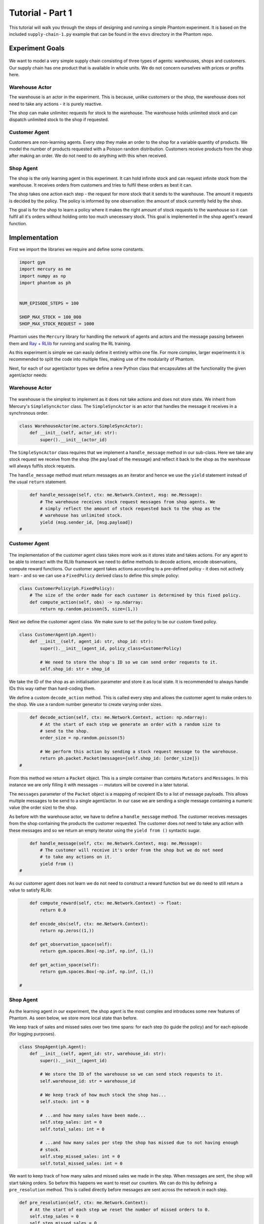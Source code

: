 .. _tutorial1:

Tutorial - Part 1
=================

This tutorial will walk you through the steps of designing and running a simple Phantom
experiment. It is based on the included ``supply-chain-1.py`` example that can be found
in the ``envs`` directory in the Phantom repo.


Experiment Goals
----------------

.. figure:: /img/icons/tasks.svg
   :width: 15%
   :figclass: align-center

We want to model a very simple supply chain consisting of three types of agents:
warehouses, shops and customers. Our supply chain has one product that is available in
whole units. We do not concern ourselves with prices or profits here.

.. figure:: /img/supply-chain.svg
   :width: 80%
   :figclass: align-center


Warehouse Actor
^^^^^^^^^^^^^^^

The warehouse is an actor in the experiment. This is because, unlike customers or the
shop, the warehouse does not need to take any actions - it is purely reactive.

The shop can make unlimitec requests for stock to the warehouse. The warehouse holds
unlimited stock and can dispatch unlimited stock to the shop if requested.

.. figure:: /img/supply-chain-warehouse.svg
   :width: 60%
   :figclass: align-center



Customer Agent
^^^^^^^^^^^^^^

Customers are non-learning agents. Every step they make an order to the shop for a
variable quantity of products. We model the number of products requested with a Poisson
random distribution. Customers receive products from the shop after making an order. We
do not need to do anything with this when received.

.. figure:: /img/supply-chain-customer.svg
   :width: 55%
   :figclass: align-center



Shop Agent
^^^^^^^^^^

The shop is the only learning agent in this experiment. It can hold infinite stock and
can request infinite stock from the warehouse. It receives orders from customers and
tries to fulfil these orders as best it can.

The shop takes one action each step - the request for more stock that it sends to the
warehouse. The amount it requests is decided by the policy. The policy is informed by
one observation: the amount of stock currently held by the shop.

The goal is for the shop to learn a policy where it makes the right amount of stock
requests to the warehouse so it can fulfil all it's orders without holding onto too much
unecessary stock. This goal is implemented in the shop agent's reward function.

.. figure:: /img/supply-chain-shop.svg
   :width: 90%
   :figclass: align-center


Implementation
--------------

First we import the libraries we require and define some constants.

.. code-block:: python

    import gym
    import mercury as me
    import numpy as np
    import phantom as ph


    NUM_EPISODE_STEPS = 100

    SHOP_MAX_STOCK = 100_000
    SHOP_MAX_STOCK_REQUEST = 1000

Phantom uses the ``Mercury`` library for handling the network of agents and actors and
the message passing between them and `Ray + RLlib <https://docs.ray.io/en/master/index.html>`_
for running and scaling the RL training.

As this experiment is simple we can easily define it entirely within one file. For more
complex, larger experiments it is recommended to split the code into multiple files,
making use of the modularity of Phantom.

Next, for each of our agent/actor types we define a new Python class that encapsulates
all the functionality the given agent/actor needs:


Warehouse Actor
^^^^^^^^^^^^^^^

.. figure:: /img/icons/warehouse.svg
   :width: 15%
   :figclass: align-center

The warehouse is the simplest to implement as it does not take actions and does not
store state. We inherit from Mercury's ``SimpleSyncActor`` class. The ``SimpleSyncActor``
is an actor that handles the message it receives in a synchronous order.

.. code-block:: python

    class WarehouseActor(me.actors.SimpleSyncActor):
        def __init__(self, actor_id: str):
            super().__init__(actor_id)


The ``SimpleSyncActor`` class requires that we implement a ``handle_message`` method in
our sub-class. Here we take any stock request we receive from the shop (the ``payload``
of the message) and reflect it back to the shop as the warehouse will always fulfils
stock requests.

The ``handle_message`` method must return messages as an iterator and hence we use the
``yield`` statement instead of the usual ``return`` statement.


.. code-block:: python

        def handle_message(self, ctx: me.Network.Context, msg: me.Message):
            # The warehouse receives stock request messages from shop agents. We
            # simply reflect the amount of stock requested back to the shop as the
            # warehouse has unlimited stock.
            yield (msg.sender_id, [msg.payload])
    #

Customer Agent
^^^^^^^^^^^^^^

.. figure:: /img/icons/customer.svg
   :width: 15%
   :figclass: align-center

The implementation of the customer agent class takes more work as it stores state and
takes actions. For any agent to be able to interact with the RLlib framework we need to
define methods to decode actions, encode observations, compute reward functions. Our
customer agent takes actions according to a pre-defined policy - it does not actively
learn - and so we can use a ``FixedPolicy`` derived class to define this simple policy:

.. code-block:: python

    class CustomerPolicy(ph.FixedPolicy):
        # The size of the order made for each customer is determined by this fixed policy.
        def compute_action(self, obs) -> np.ndarray:
            return np.random.poisson(5, size=(1,))

Next we define the customer agent class. We make sure to set the policy to be our
custom fixed policy.

.. code-block:: python

    class CustomerAgent(ph.Agent):
        def __init__(self, agent_id: str, shop_id: str):
            super().__init__(agent_id, policy_class=CustomerPolicy)

            # We need to store the shop's ID so we can send order requests to it.
            self.shop_id: str = shop_id

We take the ID of the shop as an initialisation parameter and store it as local state.
It is recommended to always handle IDs this way rather than hard-coding them.

We define a custom ``decode_action`` method. This is called every step and allows the
customer agent to make orders to the shop. We use a random number generator to create
varying order sizes.

.. code-block:: python

        def decode_action(self, ctx: me.Network.Context, action: np.ndarray):
            # At the start of each step we generate an order with a random size to
            # send to the shop.
            order_size = np.random.poisson(5)

            # We perform this action by sending a stock request message to the warehouse.
            return ph.packet.Packet(messages={self.shop_id: [order_size]})
    #

From this method we return a ``Packet`` object. This is a simple container than contains
``Mutators`` and ``Messages``. In this instance we are only filling it with messages --
mutators will be covered in a later tutorial.

The ``messages`` parameter of the ``Packet`` object is a mapping of recipient IDs to a
list of message payloads. This allows multiple messages to be send to a single
agent/actor. In our case we are sending a single message containing a numeric value
(the order size) to the shop.

As before with the warehouse actor, we have to define a ``handle_message`` method. The
customer receives messages from the shop containing the products the customer requested.
The customer does not need to take any action with these messages and so we return an
empty iterator using the ``yield from ()`` syntactic sugar.

.. code-block:: python

        def handle_message(self, ctx: me.Network.Context, msg: me.Message):
            # The customer will receive it's order from the shop but we do not need
            # to take any actions on it.
            yield from ()
    #

As our customer agent does not learn we do not need to construct a reward function but
we do need to still return a value to satisfy RLlib:

.. code-block:: python

        def compute_reward(self, ctx: me.Network.Context) -> float:
            return 0.0

        def encode_obs(self, ctx: me.Network.Context):
            return np.zeros((1,))

        def get_observation_space(self):
            return gym.spaces.Box(-np.inf, np.inf, (1,))

        def get_action_space(self):
            return gym.spaces.Box(-np.inf, np.inf, (1,))

    #


Shop Agent
^^^^^^^^^^

.. figure:: /img/icons/shop.svg
   :width: 15%
   :figclass: align-center

As the learning agent in our experiment, the shop agent is the most complex and
introduces some new features of Phantom. As seen below, we store more local state than
before.

We keep track of sales and missed sales over two time spans: for each step (to guide the
policy) and for each episode (for logging purposes).

.. code-block:: python

    class ShopAgent(ph.Agent):
        def __init__(self, agent_id: str, warehouse_id: str):
            super().__init__(agent_id)

            # We store the ID of the warehouse so we can send stock requests to it.
            self.warehouse_id: str = warehouse_id

            # We keep track of how much stock the shop has...
            self.stock: int = 0

            # ...and how many sales have been made...
            self.step_sales: int = 0
            self.total_sales: int = 0

            # ...and how many sales per step the shop has missed due to not having enough
            # stock.
            self.step_missed_sales: int = 0
            self.total_missed_sales: int = 0


We want to keep track of how many sales and missed sales we made in the step. When
messages are sent, the shop will start taking orders. So before this happens we want to
reset our counters. We can do this by defining a ``pre_resolution`` method. This is
called directly before messages are sent across the network in each step.

.. code-block:: python

    def pre_resolution(self, ctx: me.Network.Context):
        # At the start of each step we reset the number of missed orders to 0.
        self.step_sales = 0
        self.step_missed_sales = 0
    #

The ``handle_message`` method is logically split into two parts: handling messages
received from the warehouse and handling messages received from the customer.

.. code-block:: python

    def handle_message(self, ctx: me.Network.Context, msg: me.Message):
        if msg.sender_id == self.warehouse_id:
            # Messages received from the warehouse contain stock.
            self.stock += msg.payload

            # We do not need to respond to these messages.
            yield from ()
        else:
            # All other messages are from customers and contain orders.
            amount_requested = msg.payload

            if amount_requested > self.stock:
                self.step_missed_sales += amount_requested - self.stock
                self.total_missed_sales += amount_requested - self.stock
                stock_to_sell = self.stock
                self.stock = 0
            else:
                stock_to_sell = amount_requested
                self.stock -= amount_requested

            self.step_sales += stock_to_sell
            self.total_sales += stock_to_sell

            # Send the customer their order.
            yield (msg.sender_id, [stock_to_sell])
    #


The observation we send to the policy on each step is the shop's amount of stock it
currently holds. We allow this information to be sent by defining an ``encode_obs``
method:

.. code-block:: python

    def encode_obs(self, ctx: me.Network.Context):
        # We encode the shop's current stock as the observation.
        return np.array([self.stock])
    #

We define a ``decode_action`` method for taking the action from the policy and
translating it into messages to send in the environment. Here the action taken is making
requests to the warehouse for more stock. We place the messages we want to send in a
``Packet`` container.

.. code-block:: python

    def decode_action(self, ctx: me.Network.Context, action: np.ndarray):
        # The action the shop takes is the amount of new stock to request from
        # the warehouse.
        stock_to_request = action[0]

        # We perform this action by sending a stock request message to the warehouse.
        return ph.packet.Packet(messages={self.warehouse_id: [stock_to_request]})
    #

Next we define a ``compute_reward`` method. Every step we calculate a reward based on
the agents current state in the environment and send it to the policy so it can learn.

.. code-block:: python

    def compute_reward(self, ctx: me.Network.Context) -> float:
        # We reward the agent for making sales.
        # We penalise the agent for holding onto stock and for missing orders.
        # We give a bigger reward for making sales than the penalty for missed sales and
        # unused stock.
        return 5 * self.step_sales - self.step_missed_sales - self.stock
    #

Each episode can be thought of as a completely independent trial for the environment.
However creating a new environment each time with a new network, actors and agents could
potentially slow our simulations down a lot. Instead we can reset our objects back to an
initial state. This is done with the ``reset`` method:

.. code-block:: python

    def reset(self):
        self.stock = 0
        self.total_sales = 0
        self.total_missed_sales = 0

Finally we need to let RLlib know the sizes of our observation space and action space so
it can construct the correct neural network for the agent's policy. This is done by
defining a ``get_observation_space`` method and a ``get_action_space`` method:

.. code-block:: python

    def get_observation_space(self):
        return gym.spaces.Box(low=np.array([0.0]), high=np.array([SHOP_MAX_STOCK]))

    def get_action_space(self):
        return gym.spaces.Box(
            low=np.array([0.0]), high=np.array([SHOP_MAX_STOCK_REQUEST])
        )

Here we state that we can observe between 0 and infinite stock and we can also take an
action to get between 0 and infinite stock (see constant values defined at the start).


Environment
^^^^^^^^^^^

.. figure:: /img/icons/environment.svg
   :width: 15%
   :figclass: align-center

Now we have defined all our actors and agents and their behaviours we can describe how
they will all interact by defining our environment. Phantom provides a base
``PhantomEnv`` class that the user should create their own class and inherit from. The
``PhantomEnv`` class provides a default set of required methods such as ``step`` which
coordinates the evolution of the environment for each episodes.

Advanced users of Phantom may want to implement advanced functionality and write their
own methods, but for most simple use cases the provided methods are fine. The minimum a
user needs to do is define a custom initialisation method that defines the network and
the number of episode steps.

.. code-block:: python

    class SupplyChainEnv(ph.PhantomEnv):

        env_name: str = "supply-chain-v1"

        def __init__(self, n_customers: int = 5):

The recommended design pattern when creating your environment is to define all the actor
and agent IDs up-front and not use hard-coded values:

.. code-block:: python

            # Define actor and agent IDs
            shop_id = "SHOP"
            warehouse_id = "WAREHOUSE"
            customer_ids = [f"CUST{i+1}" for i in range(n_customers)]
        #

Next we define our agents and actors by creating instances of the classes we previously
wrote:

.. code-block:: python

            shop_agent = ShopAgent(shop_id, warehouse_id=warehouse_id)
            warehouse_actor = WarehouseActor(warehouse_id)

            customer_agents = [CustomerAgent(cid, shop_id=shop_id) for cid in customer_ids]
        #

Then we accumulate all our agents and actors in one list so we can add them to the
network. We then use the IDs to create the connections between our agents:

.. code-block:: python

            actors = [shop_agent, warehouse_actor] + customer_agents

            # Define Network and create connections between Actors
            network = me.Network(me.resolvers.UnorderedResolver(), actors)

            # Connect the shop to the warehouse
            network.add_connection(shop_id, warehouse_id)

            # Connect the shop to the customers
            network.add_connections_between([shop_id], customer_ids)
        #

Finally we make sure to initialise the parent ``PhantomEnv`` class:

.. code-block:: python

            super().__init__(network=network, n_steps=NUM_EPISODE_STEPS)
        #


Training the Agents
^^^^^^^^^^^^^^^^^^^

.. figure:: /img/icons/sliders.svg
   :width: 15%
   :figclass: align-center

Training the agents is done by making use of one of RLlib's many reinforcement learning
algorithms. Phantom provides a wrapper around RLlib that hides much of the complexity.

Training in Phantom is initiated by calling the ``ph.train`` function, passing in the
parameters of the experiment. Any items given in the ``env_config`` dictionary will be
passed to the initialisation method of the environment.

The experiment name is important as this determines where the experiment results will be
stored. By default experiment results are stored in a directory named `phantom-results`
in the current user's home directory. 

There are more fields available in ``ph.train`` function than what is shown here. See
:ref:`api_utils` for full documentation.

.. code-block:: python

    ph.train(
        experiment_name="supply-chain",
        algorithm="PPO",
        num_workers=2,
        num_episodes=10000,
        env=SupplyChainEnv,
        env_config=dict(n_customers=5),
    )


Running The Experiment
----------------------

.. figure:: /img/icons/vial.svg
   :width: 15%
   :figclass: align-center

To run our experiment we save all of the above into a single file and run the following
command:

.. code-block:: bash

    phantom path/to/config.supply-chain-1.py

Where we substitute ``path/to/config`` for the correct path.

The ``phantom`` command is a simple wrapper around the default python interpreter but
makes sure the ``PYHTONHASHSEED`` environment variable is set which can improve
reproducibility.

In a new terminal we can monitor the progress of the experiment live with TensorBoard:

.. code-block:: bash

    tensorboard --logdir ~/phantom-results/supply-chain

Note the last element of the path matches the name we gave to our experiment in the
``ph.train`` function.

Below is a screenshot of TensorBoard. By default many plots are included providing
statistics on the experiment. You can also view the experiment progress live as it is
running in TensorBoard.

.. figure:: /img/supply-chain-1-tb.png
   :width: 100%
   :figclass: align-center

The next part of the tutorial will describe how to add your own plots to TensorBoard
through Phantom.
